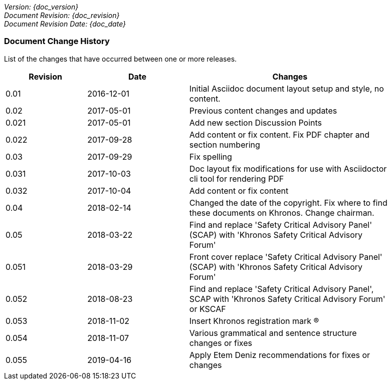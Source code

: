 // (C) Copyright 2014-2018 The Khronos Group Inc. All Rights Reserved.
// Khronos Group Safety Critical API Development SCAP
// document
//
// Text format: asciidoc 8.6.9
// Editor:      Asciidoc Book Editor
//
// Description: Guidelines document change history
//
// Note: Move the {docdate} to the current working revision replacing the previous
//       revision and a hard coded date

:Author: Illya Rudkin (spec editor)
:Author Initials: IOR
:Revision: 0.055

_Version: {doc_version}_  +
_Document Revision: {doc_revision}_ +
_Document Revision Date: {doc_date}_ +

=== Document Change History

List of the changes that have occurred between one or more releases.

[cols="^4,^5,10", width="90%", options="header", frame="topbot"]
|=============================
|Revision | Date                         | Changes
|0.01     | 2016-12-01                   | Initial Asciidoc document layout setup and style, no content.
|0.02     | 2017-05-01                   | Previous content changes and updates
|0.021    | 2017-05-01                   | Add new section Discussion Points
|0.022    | 2017-09-28                   | Add content or fix content. Fix PDF chapter and section numbering
|0.03     | 2017-09-29                   | Fix spelling
|0.031    | 2017-10-03                   | Doc layout fix modifications for use with Asciidoctor cli tool for rendering PDF
|0.032    | 2017-10-04                   | Add content or fix content
|0.04     | 2018-02-14                   | Changed the date of the copyright. Fix where to find these documents on Khronos. Change chairman.
|0.05     | 2018-03-22                   | Find and replace 'Safety Critical Advisory Panel' (SCAP) with 'Khronos Safety Critical Advisory Forum'
|0.051    | 2018-03-29                   | Front cover replace 'Safety Critical Advisory Panel' (SCAP) with 'Khronos Safety Critical Advisory Forum'
|0.052    | 2018-08-23                   | Find and replace 'Safety Critical Advisory Panel', SCAP with 'Khronos Safety Critical Advisory Forum' or KSCAF
|0.053    | 2018-11-02                   | Insert Khronos registration mark (R)
|0.054    | 2018-11-07                   | Various grammatical and sentence structure changes or fixes
|0.055    | 2019-04-16                   | Apply Etem Deniz recommendations for fixes or changes
//|x.x      | [red yellow-background]#???# |
|=============================
